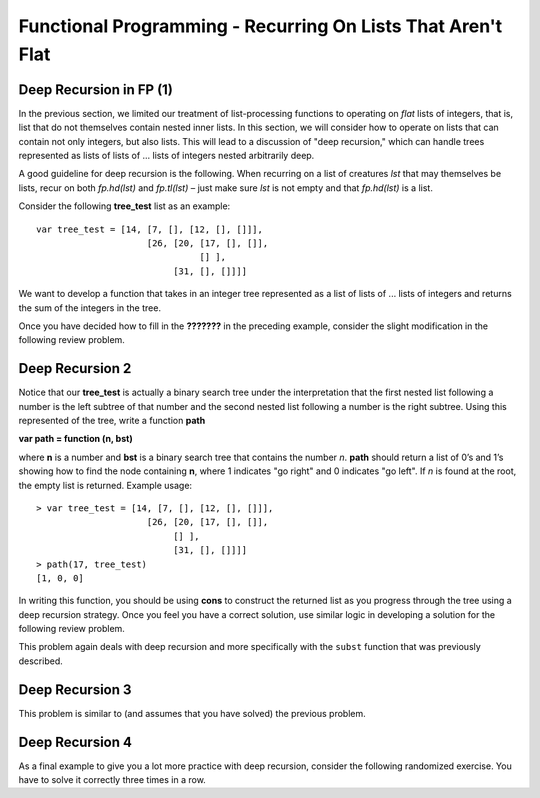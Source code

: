 .. This file is part of the OpenDSA eTextbook project. See
.. http://algoviz.org/OpenDSA for more details.
.. Copyright (c) 2012-13 by the OpenDSA Project Contributors, and
.. distributed under an MIT open source license.

.. avmetadata:: 
   :author: David Furcy and Tom Naps

============================================================
Functional Programming - Recurring On Lists That Aren't Flat
============================================================

   
Deep Recursion in FP (1)
------------------------

In the previous section, we limited our treatment of list-processing
functions to operating on *flat* lists of integers, that is, list that
do not themselves contain nested inner lists.  In this section, we
will consider how to operate on lists that can contain not only
integers, but also lists.  This will lead to a discussion of "deep
recursion," which can handle trees represented as lists of lists of ...  lists of integers nested arbitrarily deep.

A good guideline for deep recursion is the following.  When recurring
on a list of creatures *lst* that may themselves be lists, recur on both
*fp.hd(lst)* and *fp.tl(lst)* – just make sure *lst* is not empty and
that *fp.hd(lst)* is a list.

Consider the following **tree_test** list as an example::

    var tree_test = [14, [7, [], [12, [], []]],
                         [26, [20, [17, [], []],
                                   [] ],
                              [31, [], []]]]

We want to develop a function that takes in an integer tree
represented as a list of lists of ... lists of integers and returns the sum
of the integers in the tree.

.. 
.. ::
.. 
..     var sumTree = function (ns) {
..         if (fp.isNull(ns)) {
..             return 0;
..         } else if (???????) {
..             return ?????????;
..         } else {
..             return ?????????;
..         }
..     }
.. 

.. inlineav:: FP3Code1CON ss
   :long_name: Illustrate Deep Recursion On List To Return Numeric Value
   :links: AV/PL/AV/FP3CON.css
   :scripts: AV/PL/AV/FP3Code1CON.js
   :output: show



Once you have decided how to fill in the **???????** in the preceding
example, consider the slight modification in the following review
problem.

.. avembed:: Exercises/PL/DeepRecur1.html ka
   :long_name: Deep Recursion 1

Deep Recursion 2
----------------

Notice that our **tree\_test** is actually a binary search tree under
the interpretation that the first nested list following a number is
the left subtree of that number and the second nested list following a
number is the right subtree.  Using this represented of the tree,
write a function **path**

**var path = function (n, bst)**

where **n** is a
number and **bst** is a binary search tree that contains the number
*n*. **path** should return a list of 0’s and 1’s showing how to find
the node containing **n**, where 1 indicates "go right" and 0 indicates
"go left". If *n* is found at the root, the empty list is
returned. Example usage::

    > var tree_test = [14, [7, [], [12, [], []]],
                         [26, [20, [17, [], []],
                              [] ],
                              [31, [], []]]]
    > path(17, tree_test)
    [1, 0, 0]

    
In writing this function, you should be using **cons** to construct the returned list as you progress through the tree using a deep recursion strategy.   Once you feel you have a correct solution, use similar logic in developing a solution for the following review problem.
    
This problem again deals with deep recursion and more specifically with the
``subst`` function that was previously described.

.. avembed:: Exercises/PL/DeepRecur2.html ka
   :long_name: Deep Recursion 2


Deep Recursion 3
----------------

This problem is similar to (and assumes that you have solved) the
previous problem.

.. avembed:: Exercises/PL/DeepRecur3.html ka
   :long_name: Deep Recursion 3

Deep Recursion 4
----------------

As a final example to  give you a lot more practice with deep
recursion, consider the following randomized exercise. You have to solve it
correctly three times in a row.

.. avembed:: Exercises/PL/DeepRecur4.html ka
   :long_name: Deep Recursion 4
